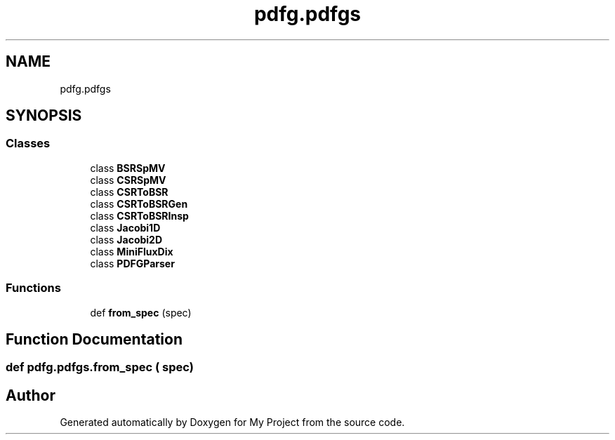 .TH "pdfg.pdfgs" 3 "Sun Jul 12 2020" "My Project" \" -*- nroff -*-
.ad l
.nh
.SH NAME
pdfg.pdfgs
.SH SYNOPSIS
.br
.PP
.SS "Classes"

.in +1c
.ti -1c
.RI "class \fBBSRSpMV\fP"
.br
.ti -1c
.RI "class \fBCSRSpMV\fP"
.br
.ti -1c
.RI "class \fBCSRToBSR\fP"
.br
.ti -1c
.RI "class \fBCSRToBSRGen\fP"
.br
.ti -1c
.RI "class \fBCSRToBSRInsp\fP"
.br
.ti -1c
.RI "class \fBJacobi1D\fP"
.br
.ti -1c
.RI "class \fBJacobi2D\fP"
.br
.ti -1c
.RI "class \fBMiniFluxDix\fP"
.br
.ti -1c
.RI "class \fBPDFGParser\fP"
.br
.in -1c
.SS "Functions"

.in +1c
.ti -1c
.RI "def \fBfrom_spec\fP (spec)"
.br
.in -1c
.SH "Function Documentation"
.PP 
.SS "def pdfg\&.pdfgs\&.from_spec ( spec)"

.SH "Author"
.PP 
Generated automatically by Doxygen for My Project from the source code\&.
